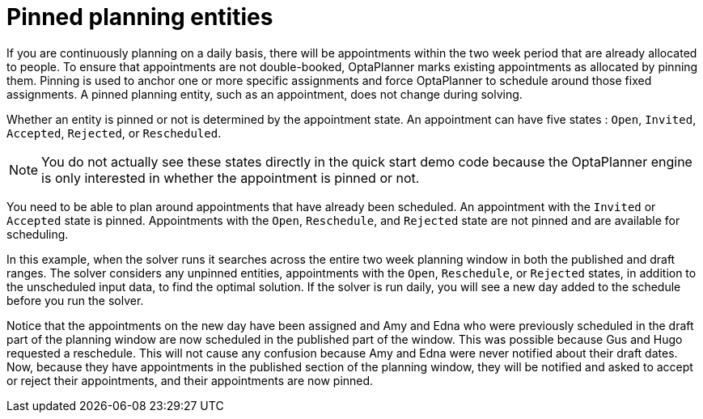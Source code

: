 [id="pinned-planning-entities-con_{context}"]
= Pinned planning entities

If you are continuously planning on a daily basis, there will be appointments within the two week period that are already allocated to people. To ensure that appointments are not double-booked, OptaPlanner marks existing appointments as allocated by pinning them. Pinning is used to anchor one or more specific assignments and force OptaPlanner to schedule around those fixed assignments.  A pinned planning entity, such as an appointment, does not change during solving.

Whether an entity is pinned or not is determined by the appointment state. An appointment can have five states : `Open`, `Invited`, `Accepted`, `Rejected`, or `Rescheduled`.

NOTE: You do not actually see these states directly in the quick start demo code because the OptaPlanner engine is only interested in whether the appointment is pinned or not.

You need to be able to plan around appointments that have already been scheduled. An appointment with the `Invited` or `Accepted` state is pinned. Appointments with the `Open`, `Reschedule`, and `Rejected` state are not pinned and are available for scheduling.

In this example, when the solver runs it searches across the entire two week planning window in both the published and draft ranges. The solver considers any unpinned entities, appointments with the `Open`, `Reschedule`, or `Rejected` states, in addition to the unscheduled input data, to find the optimal solution. If the solver is run daily, you will see a new day added to the schedule before you run the solver.

Notice that the appointments on the new day have been assigned and Amy and Edna who were previously scheduled in the draft part of the planning window are now scheduled in the published part of the window. This was possible because Gus and Hugo requested a reschedule. This will not cause any confusion because Amy and Edna were never notified about their draft dates. Now, because they have appointments in the published section of the planning window, they will be notified and asked to accept or reject their appointments, and their appointments are now pinned.
